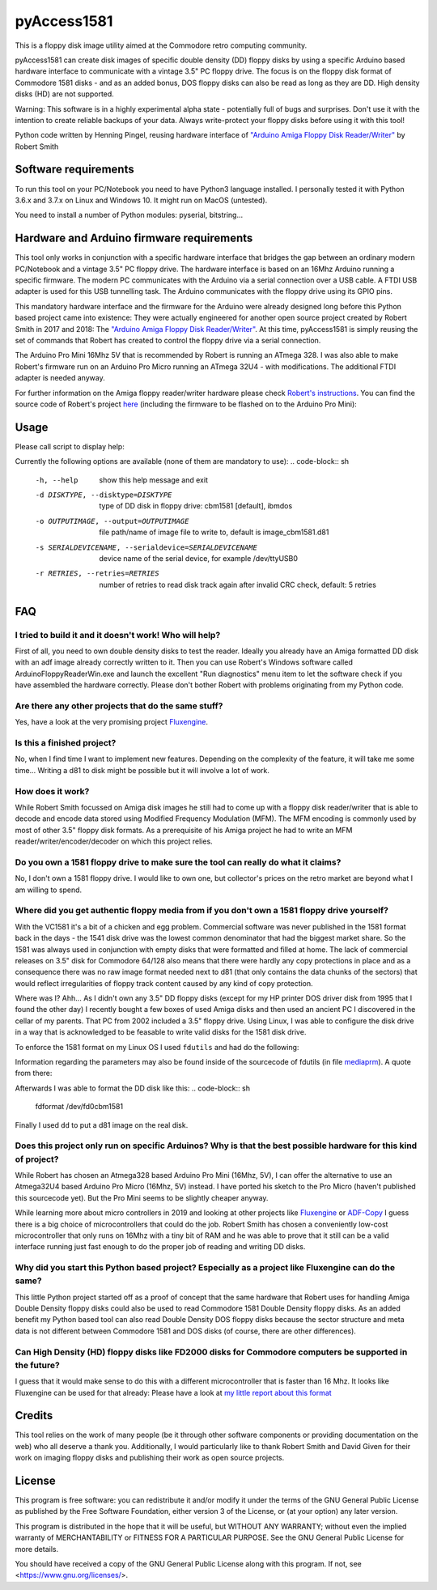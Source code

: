 pyAccess1581
==============

This is a floppy disk image utility aimed at the Commodore retro computing community.

pyAccess1581 can create disk images of specific double density (DD) floppy disks by using a specific Arduino based hardware interface to communicate with a vintage 3.5" PC floppy drive. The focus is on the floppy disk format of Commodore 1581 disks - and as an added bonus, DOS floppy disks can also be read as long as they are DD. High density disks (HD) are not supported.

Warning: This software is in a highly experimental alpha state - potentially full of bugs and surprises. Don't use it with the intention to create reliable backups of your data. Always write-protect your floppy disks before using it with this tool!

Python code written by Henning Pingel, reusing hardware interface of `"Arduino Amiga Floppy Disk Reader/Writer" <http://amiga.robsmithdev.co.uk/>`_ by Robert Smith

Software requirements
---------------------

To run this tool on your PC/Notebook you need to have Python3 language installed. I personally tested it with Python 3.6.x and 3.7.x on Linux and Windows 10. It might run on MacOS (untested).

You need to install a number of Python modules: pyserial, bitstring...

Hardware and Arduino firmware requirements
------------------------------------------

This tool only works in conjunction with a specific hardware interface that bridges the gap between an ordinary modern PC/Notebook and a vintage 3.5" PC floppy drive. The hardware interface is based on an 16Mhz Arduino running a specific firmware. The modern PC communicates with the Arduino via a serial connection over a USB cable. A FTDI USB adapter is used for this USB tunnelling task. The Arduino communicates with the floppy drive using its GPIO pins.

This mandatory hardware interface and the firmware for the Arduino were already designed long before this Python based project came into existence: They were actually engineered for another open source project created by Robert Smith in 2017 and 2018: The `"Arduino Amiga Floppy Disk Reader/Writer" <http://amiga.robsmithdev.co.uk/>`_. At this time, pyAccess1581 is simply reusing the set of commands that Robert has created to control the floppy drive via a serial connection.

The Arduino Pro Mini 16Mhz 5V that is recommended by Robert is running an ATmega 328. I was also able to make Robert's firmware run on an Arduino Pro Micro running an ATmega 32U4 - with modifications. The additional FTDI adapter is needed anyway.

For further information on the Amiga floppy reader/writer hardware please check `Robert's instructions <http://amiga.robsmithdev.co.uk/instructions>`_. You can find the source code of Robert's project `here <https://github.com/RobSmithDev/ArduinoFloppyDiskReader>`_ (including the firmware to be flashed on to the Arduino Pro Mini):

Usage
-----

Please call script to display help:

.. code-block:: sh
    $ python3 disk2image.py -h

Currently the following options are available (none of them are mandatory to use):
.. code-block:: sh
    -h, --help            show this help message and exit
    -d DISKTYPE, --disktype=DISKTYPE
                          type of DD disk in floppy drive: cbm1581 [default],
                          ibmdos
    -o OUTPUTIMAGE, --output=OUTPUTIMAGE
                          file path/name of image file to write to, default is
                          image_cbm1581.d81
    -s SERIALDEVICENAME, --serialdevice=SERIALDEVICENAME
                          device name of the serial device, for example
                          /dev/ttyUSB0
    -r RETRIES, --retries=RETRIES
                          number of retries to read disk track again after
                          invalid CRC check, default: 5 retries
FAQ
---

I tried to build it and it doesn't work! Who will help?
^^^^^^^^^^^^^^^^^^^^^^^^^^^^^^^^^^^^^^^^^^^^^^^^^^^^^^^

First of all, you need to own double density disks to test the reader. Ideally you already have an Amiga formatted DD disk with an adf image already correctly written to it. Then you can use Robert's Windows software called ArduinoFloppyReaderWin.exe and launch the excellent "Run diagnostics" menu item to let the software check if you have assembled the hardware correctly. Please don't bother Robert with problems originating from my Python code.

Are there any other projects that do the same stuff?
^^^^^^^^^^^^^^^^^^^^^^^^^^^^^^^^^^^^^^^^^^^^^^^^^^^^

Yes, have a look at the very promising project `Fluxengine <http://cowlark.com/fluxengine/index.html>`_.

Is this a finished project?
^^^^^^^^^^^^^^^^^^^^^^^^^^^

No, when I find time I want to implement new features. Depending on the complexity of the feature, it will take me some time... Writing a d81 to disk might be possible but it will involve a lot of work.

How does it work?
^^^^^^^^^^^^^^^^^

While Robert Smith focussed on Amiga disk images he still had to come up with a floppy disk reader/writer that is able to decode and encode data stored using Modified Frequency Modulation (MFM). The MFM encoding is commonly used by most of other 3.5" floppy disk formats. As a prerequisite of his Amiga project he had to write an MFM reader/writer/encoder/decoder on which this project relies.

Do you own a 1581 floppy drive to make sure the tool can really do what it claims?
^^^^^^^^^^^^^^^^^^^^^^^^^^^^^^^^^^^^^^^^^^^^^^^^^^^^^^^^^^^^^^^^^^^^^^^^^^^^^^^^^^

No, I don't own a 1581 floppy drive. I would like to own one, but collector's prices on the retro market are beyond what I am willing to spend.

Where did you get authentic floppy media from if you don't own a 1581 floppy drive yourself?
^^^^^^^^^^^^^^^^^^^^^^^^^^^^^^^^^^^^^^^^^^^^^^^^^^^^^^^^^^^^^^^^^^^^^^^^^^^^^^^^^^^^^^^^^^^^

With the VC1581 it's a bit of a chicken and egg problem. Commercial software was never published in the 1581 format back in the days - the 1541 disk drive was the lowest common denominator that had the biggest market share. So the 1581 was always used in conjunction with empty disks that were formatted and filled at home. The lack of commercial releases on 3.5" disk for Commodore 64/128 also means that there were hardly any copy protections in place and as a consequence there was no raw image format needed next to d81 (that only contains the data chunks of the sectors) that would reflect irregularities of floppy track content caused by any kind of copy protection.

Where was I? Ahh... As I didn't own any 3.5" DD floppy disks (except for my HP printer DOS driver disk from 1995 that I found the other day) I recently bought a few boxes of used Amiga disks and then used an ancient PC I discovered in the cellar of my parents. That PC from 2002 included a 3.5" floppy drive. Using Linux, I was able to configure the disk drive in a way that is acknowledged to be feasable to write valid disks for the 1581 disk drive.

To enforce the 1581 format on my Linux OS I used ``fdutils`` and had do the following:

.. code-block:: sh
    mknod /dev/fd0cbm1581 b 2 124
    setfdprm /dev/fd0cbm1581 DD DS sect=10 cyl=80 swapsides
    floppycontrol /dev/fd0 -A 31,7,8,4,25,28,22,21

Information regarding the parameters may also be found inside of the sourcecode of fdutils (in  file `mediaprm <https://github.com/Distrotech/fdutils/blob/master/src/mediaprm>`_). A quote from there:

.. code-block:: sh
    #Commodore 1581 (the 3 1/2 drive of the Commodore 128)
    "CBM1581":
    DS DD sect=10 cyl=80 ssize=512 fmt_gap=35 gap=12 swapsides

Afterwards I was able to format the DD disk like this:
.. code-block:: sh
    fdformat /dev/fd0cbm1581

Finally I used ``dd`` to put a d81 image on the real disk.

Does this project only run on specific Arduinos? Why is that the best possible hardware for this kind of project?
^^^^^^^^^^^^^^^^^^^^^^^^^^^^^^^^^^^^^^^^^^^^^^^^^^^^^^^

While Robert has chosen an Atmega328 based Arduino Pro Mini (16Mhz, 5V), I can offer the alternative to use an Atmega32U4 based Arduino Pro Micro (16Mhz, 5V) instead. I have ported his sketch to the Pro Micro (haven't published this sourcecode yet). But the Pro Mini seems to be slightly cheaper anyway.

While learning more about micro controllers in 2019 and looking at other projects like `Fluxengine <http://cowlark.com/fluxengine/index.html>`_ or `ADF-Copy <https://nickslabor.niteto.de/projekte/adf-copy/>`_ I guess there is a big choice of microcontrollers that could do the job. Robert Smith has chosen a conveniently low-cost microcontroller that only runs on 16Mhz with a tiny bit of RAM and he was able to prove that it still can be a valid interface running just fast enough to do the proper job of reading and writing DD disks.

Why did you start this Python based project? Especially as a project like Fluxengine can do the same?
^^^^^^^^^^^^^^^^^^^^^^^^^^^^^^^^^^^^^^^^^^^^^^^^^^^^^^^

This little Python project started off as a proof of concept that the same hardware that Robert uses for handling Amiga Double Density floppy disks could also be used to read Commodore 1581 Double Density floppy disks. As an added benefit my Python based tool can also read Double Density DOS floppy disks because the sector structure and meta data is not different between Commodore 1581 and DOS disks (of course, there are other differences).

Can High Density (HD) floppy disks like FD2000 disks for Commodore computers be supported in the future?
^^^^^^^^^^^^^^^^^^^^^^^^^^^^^^^^^^^^^^^^^^^^^^^^^^^^^^^

I guess that it would make sense to do this with a different microcontroller that is faster than 16 Mhz. It looks like Fluxengine can be used for that already: Please have a look at `my little report about this format <https://github.com/davidgiven/fluxengine/issues/107>`_

Credits
-------
This tool relies on the work of many people (be it through other software components or providing documentation on the web) who all deserve a thank you. Additionally, I would particularly like to thank Robert Smith and David Given for their work on imaging floppy disks and publishing their work as open source projects.

License
-------
This program is free software: you can redistribute it and/or modify
it under the terms of the GNU General Public License as published by
the Free Software Foundation, either version 3 of the License, or
(at your option) any later version.

This program is distributed in the hope that it will be useful,
but WITHOUT ANY WARRANTY; without even the implied warranty of
MERCHANTABILITY or FITNESS FOR A PARTICULAR PURPOSE.  See the
GNU General Public License for more details.

You should have received a copy of the GNU General Public License
along with this program.  If not, see <https://www.gnu.org/licenses/>.
